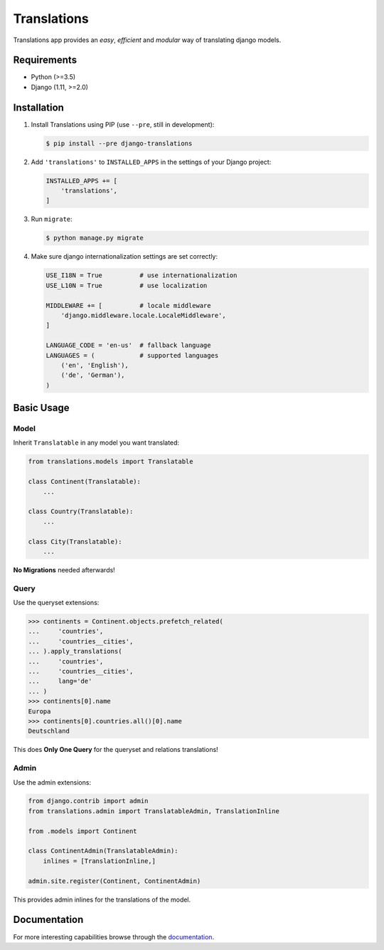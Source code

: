 Translations
============

.. image:: https://travis-ci.com/perplexionist/django-translations.svg?branch=master
    :target: https://travis-ci.com/perplexionist/django-translations

Translations app provides an *easy*, *efficient* and *modular* way of
translating django models.

Requirements
------------

* Python (>=3.5)
* Django (1.11, >=2.0)

Installation
------------

1. Install Translations using PIP (use ``--pre``, still in development):

   .. code:: bash

      $ pip install --pre django-translations

2. Add ``'translations'`` to ``INSTALLED_APPS`` in the settings of your Django
   project:

   .. code:: python

      INSTALLED_APPS += [
          'translations',
      ]

3. Run ``migrate``:

   .. code:: bash

      $ python manage.py migrate

4. Make sure django internationalization settings are set correctly:

   .. code:: python

      USE_I18N = True          # use internationalization
      USE_L10N = True          # use localization

      MIDDLEWARE += [          # locale middleware
          'django.middleware.locale.LocaleMiddleware',
      ]

      LANGUAGE_CODE = 'en-us'  # fallback language
      LANGUAGES = (            # supported languages
          ('en', 'English'), 
          ('de', 'German'),
      )

Basic Usage
-----------

Model
~~~~~

Inherit ``Translatable`` in any model you want translated:

.. code:: python

   from translations.models import Translatable

   class Continent(Translatable):
       ...

   class Country(Translatable):
       ...

   class City(Translatable):
       ...

**No Migrations** needed afterwards!

Query
~~~~~

Use the queryset extensions:

.. code:: python

   >>> continents = Continent.objects.prefetch_related(
   ...     'countries',
   ...     'countries__cities',
   ... ).apply_translations(
   ...     'countries',
   ...     'countries__cities',
   ...     lang='de'
   ... )
   >>> continents[0].name
   Europa
   >>> continents[0].countries.all()[0].name
   Deutschland

This does **Only One Query** for the queryset and relations translations!

Admin
~~~~~

Use the admin extensions:

.. code:: python

   from django.contrib import admin
   from translations.admin import TranslatableAdmin, TranslationInline

   from .models import Continent

   class ContinentAdmin(TranslatableAdmin):
       inlines = [TranslationInline,]

   admin.site.register(Continent, ContinentAdmin)

This provides admin inlines for the translations of the model.

Documentation
-------------

For more interesting capabilities browse through the `documentation`_.

.. _documentation: http://perplexionist.github.io/django-translations
